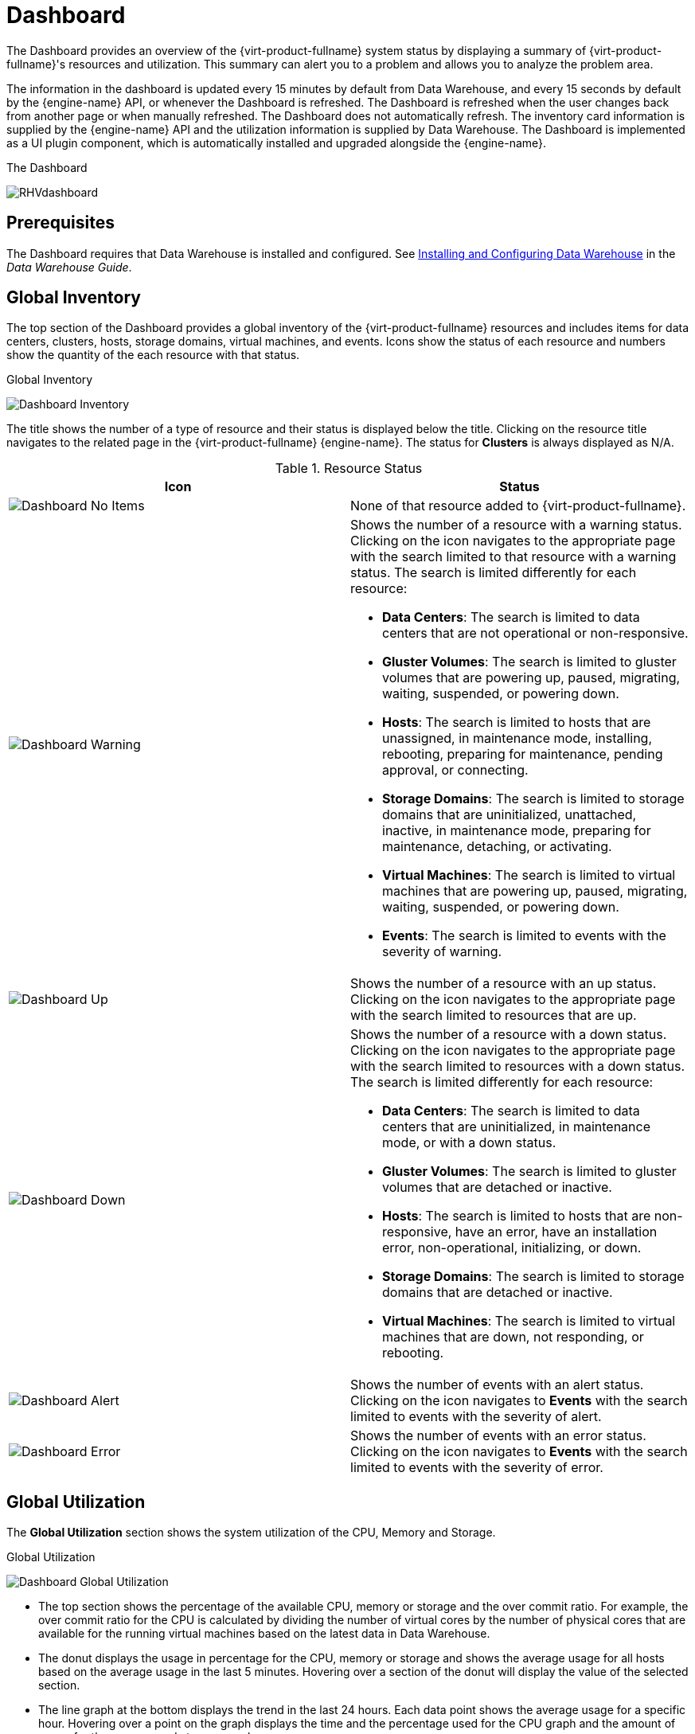 :_content-type: ASSEMBLY
[id="chap-System_Dashboard"]
= Dashboard

The Dashboard provides an overview of the {virt-product-fullname} system status by displaying a summary of {virt-product-fullname}'s resources and utilization. This summary can alert you to a problem and allows you to analyze the problem area.

The information in the dashboard is updated every 15 minutes by default from Data Warehouse, and every 15 seconds by default by the {engine-name} API, or whenever the Dashboard is refreshed. The Dashboard is refreshed when the user changes back from another page or when manually refreshed. The Dashboard does not automatically refresh. The inventory card information is supplied by the {engine-name} API and the utilization information is supplied by Data Warehouse. The Dashboard is implemented as a UI plugin component, which is automatically installed and upgraded alongside the {engine-name}.

.The Dashboard
image:images/RHVdashboard.png[title="Dashboard"]

[id="sect-Prerequisites"]
== Prerequisites

The Dashboard requires that Data Warehouse is installed and configured. See link:{URL_virt_product_docs}{URL_format}data_warehouse_guide/index#chap-Installing_and_Configuring_Data_Warehouse[Installing and Configuring Data Warehouse] in the _Data Warehouse Guide_.

[id="sect-Global_Inventory"]
== Global Inventory

The top section of the Dashboard provides a global inventory of the {virt-product-fullname} resources and includes items for data centers, clusters, hosts, storage domains, virtual machines, and events. Icons show the status of each resource and numbers show the quantity of the each resource with that status.

.Global Inventory
image:images/Dashboard_Inventory.png[title="Dashboard Inventory"]

The title shows the number of a type of resource and their status is displayed below the title. Clicking on the resource title navigates to the related page in the {virt-product-fullname} {engine-name}. The status for *Clusters* is always displayed as N/A.

.Resource Status
[options="header"]
|===
|Icon |Status
|image:images/Dashboard_No_Items.png[title="No Items icon"] |None of that resource added to {virt-product-fullname}.
|image:images/Dashboard_Warning.png[title="Warning icon"] a|Shows the number of a resource with a warning status. Clicking on the icon navigates to the appropriate page with the search limited to that resource with a warning status. The search is limited differently for each resource:

* *Data Centers*: The search is limited to data centers that are not operational or non-responsive.

* *Gluster Volumes*: The search is limited to gluster volumes that are powering up, paused, migrating, waiting, suspended, or powering down.

* *Hosts*: The search is limited to hosts that are unassigned, in maintenance mode, installing, rebooting, preparing for maintenance, pending approval, or connecting.

* *Storage Domains*: The search is limited to storage domains that are uninitialized, unattached, inactive, in maintenance mode, preparing for maintenance, detaching, or activating.

* *Virtual Machines*: The search is limited to virtual machines that are powering up, paused, migrating, waiting, suspended, or powering down.

* *Events*: The search is limited to events with the severity of warning.

|image:images/Dashboard_Up.png[title="Up icon"] |Shows the number of a resource with an up status. Clicking on the icon navigates to the appropriate page with the search limited to resources that are up.
|image:images/Dashboard_Down.png[title="Down icon"] a|Shows the number of a resource with a down status. Clicking on the icon navigates to the appropriate page with the search limited to resources with a down status. The search is limited differently for each resource:

* *Data Centers*: The search is limited to data centers that are uninitialized, in maintenance mode, or with a down status.

* *Gluster Volumes*: The search is limited to gluster volumes that are detached or inactive.

* *Hosts*: The search is limited to hosts that are non-responsive, have an error, have an installation error, non-operational, initializing, or down.

* *Storage Domains*: The search is limited to storage domains that are detached or inactive.

* *Virtual Machines*: The search is limited to virtual machines that are down, not responding, or rebooting.

|image:images/Dashboard_Alert.png[title="Alert icon"] |Shows the number of events with an alert status. Clicking on the icon navigates to *Events* with the search limited to events with the severity of alert.
|image:images/Dashboard_Error.png[title="Error icon"] |Shows the number of events with an error status. Clicking on the icon navigates to *Events* with the search limited to events with the severity of error.
|===

[id="sect-Global_Utilization"]
== Global Utilization

The *Global Utilization* section shows the system utilization of the CPU, Memory and Storage.

.Global Utilization
image:images/Dashboard_Global_Utilization.png[title="Dashboard Global Utilization"]

* The top section shows the percentage of the available CPU, memory or storage and the over commit ratio. For example, the over commit ratio for the CPU is calculated by dividing the number of virtual cores by the number of physical cores that are available for the running virtual machines based on the latest data in Data Warehouse.

* The donut displays the usage in percentage for the CPU, memory or storage and shows the average usage for all hosts based on the average usage in the last 5 minutes. Hovering over a section of the donut will display the value of the selected section.

* The line graph at the bottom displays the trend in the last 24 hours. Each data point shows the average usage for a specific hour. Hovering over a point on the graph displays the time and the percentage used for the CPU graph and the amount of usage for the memory and storage graphs.

[id="sect-Top_Utilized_Resources"]
=== Top Utilized Resources

.Top Utilized Resources (Memory)
image:images/Dashboard_Pop_Up.png[title="Top Utilized Resources"]

Clicking the donut in the global utilization section of the Dashboard will display a list of the top utilized resources for the CPU, memory or storage. For CPU and memory the pop-up shows a list of the ten hosts and virtual machines with the highest usage. For storage the pop-up shows a list of the top ten utilized storage domains and virtual machines. The arrow to the right of the usage bar shows the trend of usage for that resource in the last minute.

[id="sect-Cluster_Utilization"]
== Cluster Utilization

The *Cluster Utilization* section shows the cluster utilization for the CPU and memory in a heatmap.

.Cluster Utilization
image:images/Dashboard_Cluster_Utilization.png[title="Dashboard Cluster Utilization"]

[id="sect-Cluster_CPU_Utilization"]
=== CPU

The heatmap of the CPU utilization for a specific cluster that shows the average utilization of the CPU for the last 24 hours. Hovering over the heatmap displays the cluster name. Clicking on the heatmap navigates to menu:Compute[Hosts] and displays the results of a search on a specific cluster sorted by CPU utilization. The formula used to calculate the usage of the CPU by the cluster is the average host CPU utilization in the cluster. This is calculated by using the average host CPU utilization for each host over the last 24 hours to find the total average usage of the CPU by the cluster.

[id="sect-Cluster_Memory_Utilization"]
=== Memory

The heatmap of the memory utilization for a specific cluster that shows the average utilization of the memory for the last 24 hours. Hovering over the heatmap displays the cluster name. Clicking on the heatmap navigates to menu:Compute[Hosts] and displays the results of a search on a specific cluster sorted by memory usage. The formula used to calculate the memory usage by the cluster is the total utilization of the memory in the cluster in GB. This is calculated by using the average host memory utilization for each host over the last 24 hours to find the total average usage of memory by the cluster.

[id="sect-Storage_Utilization"]
== Storage Utilization

The *Storage Utilization* section shows the storage utilization in a heatmap.

.Storage Utilization
image:images/Dashboard_Storage_Utilization.png[title="Storage Utilization"]

The heatmap shows the average utilization of the storage for the last 24 hours. The formula used to calculate the storage usage by the cluster is the total utilization of the storage in the cluster. This is calculated by using the average storage utilization for each host over the last 24 hours to find the total average usage of the storage by the cluster. Hovering over the heatmap displays the storage domain name. Clicking on the heatmap navigates to menu:Storage[Domains] with the storage domains sorted by utilization.

